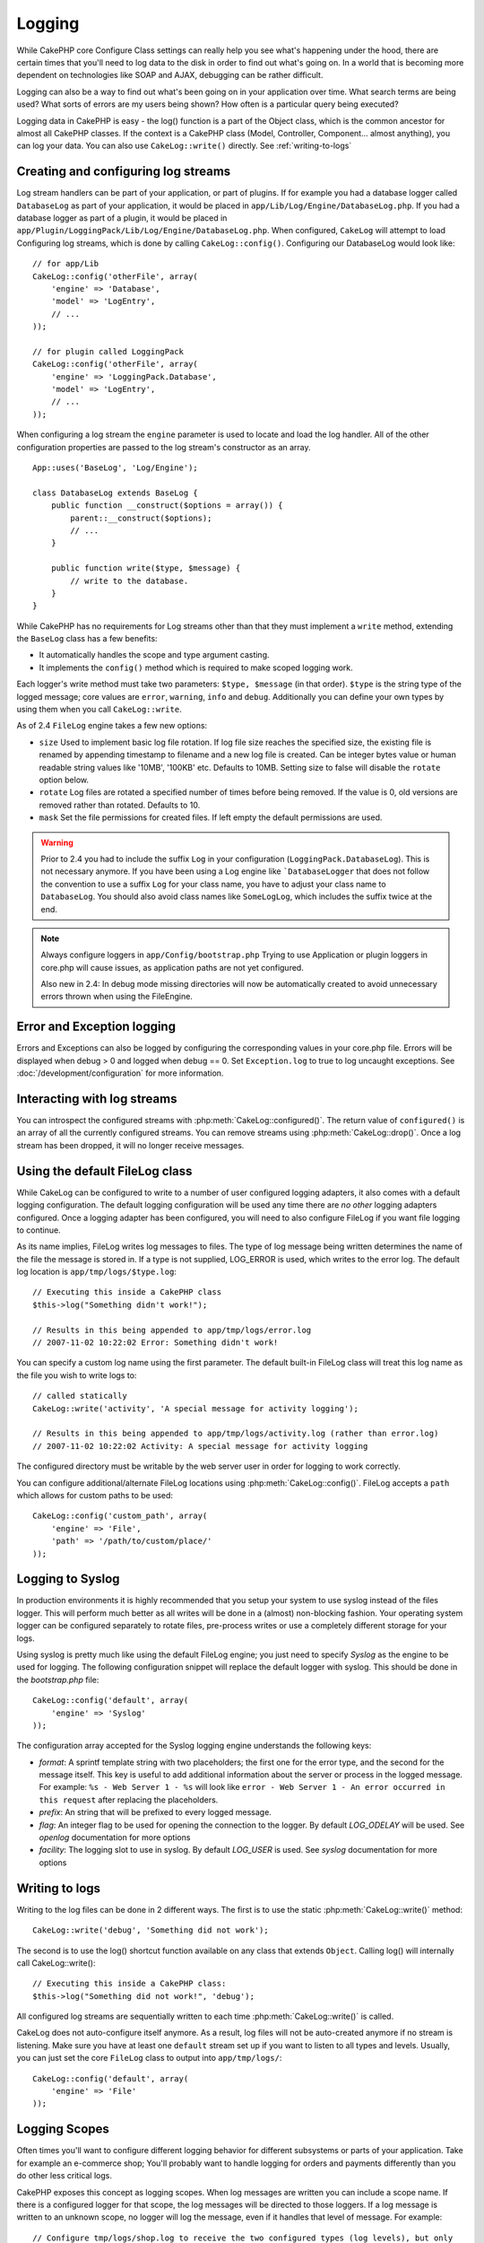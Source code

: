 Logging
#######

While CakePHP core Configure Class settings can really help you see
what's happening under the hood, there are certain times that
you'll need to log data to the disk in order to find out what's
going on. In a world that is becoming more dependent on
technologies like SOAP and AJAX, debugging can be rather
difficult.

Logging can also be a way to find out what's been going on in your
application over time. What search terms are being used? What sorts
of errors are my users being shown? How often is a particular query
being executed?

Logging data in CakePHP is easy - the log() function is a part of
the Object class, which is the common ancestor for almost all
CakePHP classes. If the context is a CakePHP class (Model,
Controller, Component... almost anything), you can log your data.
You can also use ``CakeLog::write()`` directly. See :ref:`writing-to-logs`

Creating and configuring log streams
====================================

Log stream handlers can be part of your application, or part of plugins. If for
example you had a database logger called ``DatabaseLog`` as part of your
application, it would be placed in ``app/Lib/Log/Engine/DatabaseLog.php``. If
you had a database logger as part of a plugin, it would be placed in
``app/Plugin/LoggingPack/Lib/Log/Engine/DatabaseLog.php``. When configured,
``CakeLog`` will attempt to load Configuring log streams, which is done by
calling ``CakeLog::config()``. Configuring our DatabaseLog would look like::

    // for app/Lib
    CakeLog::config('otherFile', array(
        'engine' => 'Database',
        'model' => 'LogEntry',
        // ...
    ));

    // for plugin called LoggingPack
    CakeLog::config('otherFile', array(
        'engine' => 'LoggingPack.Database',
        'model' => 'LogEntry',
        // ...
    ));

When configuring a log stream the ``engine`` parameter is used to
locate and load the log handler. All of the other configuration
properties are passed to the log stream's constructor as an array. ::

    App::uses('BaseLog', 'Log/Engine');

    class DatabaseLog extends BaseLog {
        public function __construct($options = array()) {
            parent::__construct($options);
            // ...
        }

        public function write($type, $message) {
            // write to the database.
        }
    }

While CakePHP has no requirements for Log streams other than that they
must implement a ``write`` method, extending the ``BaseLog`` class has a few
benefits:

- It automatically handles the scope and type argument casting.
- It implements the ``config()`` method which is required to make scoped logging
  work.

Each logger's write method must take two parameters: ``$type, $message`` (in that
order). ``$type`` is the string type of the logged message; core values are
``error``, ``warning``, ``info`` and ``debug``. Additionally you can define your
own types by using them when you call ``CakeLog::write``.

.. _file-log:

.. versionadded:: 2.4

As of 2.4 ``FileLog`` engine takes a few new options:

* ``size`` Used to implement basic log file rotation. If log file size
  reaches the specified size, the existing file is renamed by appending timestamp
  to filename and a new log file is created. Can be integer bytes value or
  human readable string values like '10MB', '100KB' etc. Defaults to 10MB.
  Setting size to false will disable the ``rotate`` option below.
* ``rotate`` Log files are rotated a specified number of times before being removed.
  If the value is 0, old versions are removed rather than rotated. Defaults to 10.
* ``mask`` Set the file permissions for created files. If left empty the default
  permissions are used.

.. warning::

    Prior to 2.4 you had to include the suffix ``Log`` in your configuration
    (``LoggingPack.DatabaseLog``). This is not necessary anymore.
    If you have been using a Log engine like ```DatabaseLogger`` that does not follow
    the convention to use a suffix ``Log`` for your class name, you have to adjust your
    class name to ``DatabaseLog``. You should also avoid class names like ``SomeLogLog``,
    which includes the suffix twice at the end.

.. note::

    Always configure loggers in ``app/Config/bootstrap.php``
    Trying to use Application or plugin loggers in core.php
    will cause issues, as application paths are not yet configured.

    Also new in 2.4: In debug mode missing directories will now be automatically created to avoid unnecessary
    errors thrown when using the FileEngine.

Error and Exception logging
===========================

Errors and Exceptions can also be logged by configuring the
corresponding values in your core.php file. Errors will be
displayed when debug > 0 and logged when debug == 0. Set ``Exception.log``
to true to log uncaught exceptions. See :doc:`/development/configuration`
for more information.

Interacting with log streams
============================

You can introspect the configured streams with
:php:meth:`CakeLog::configured()`. The return value of ``configured()`` is an
array of all the currently configured streams. You can remove
streams using :php:meth:`CakeLog::drop()`. Once a log stream has been
dropped, it will no longer receive messages.


Using the default FileLog class
===============================

While CakeLog can be configured to write to a number of user
configured logging adapters, it also comes with a default logging
configuration. The default logging configuration will be
used any time there are *no other* logging adapters configured.
Once a logging adapter has been configured, you will need to also
configure FileLog if you want file logging to continue.

As its name implies, FileLog writes log messages to files. The type
of log message being written determines the name of the file the
message is stored in. If a type is not supplied, LOG\_ERROR is used,
which writes to the error log. The default log location is
``app/tmp/logs/$type.log``::

    // Executing this inside a CakePHP class
    $this->log("Something didn't work!");

    // Results in this being appended to app/tmp/logs/error.log
    // 2007-11-02 10:22:02 Error: Something didn't work!

You can specify a custom log name using the first parameter. The
default built-in FileLog class will treat this log name as the file
you wish to write logs to::

    // called statically
    CakeLog::write('activity', 'A special message for activity logging');

    // Results in this being appended to app/tmp/logs/activity.log (rather than error.log)
    // 2007-11-02 10:22:02 Activity: A special message for activity logging

The configured directory must be writable by the web server user in
order for logging to work correctly.

You can configure additional/alternate FileLog locations using
:php:meth:`CakeLog::config()`. FileLog accepts a ``path`` which allows for
custom paths to be used::

    CakeLog::config('custom_path', array(
        'engine' => 'File',
        'path' => '/path/to/custom/place/'
    ));

.. _syslog-log:

Logging to Syslog
=================

.. versionadded:: 2.4

In production environments it is highly recommended that you setup your system to
use syslog instead of the files logger. This will perform much better as all
writes will be done in a (almost) non-blocking fashion. Your operating system
logger can be configured separately to rotate files, pre-process writes or use
a completely different storage for your logs.

Using syslog is pretty much like using the default FileLog engine; you just need
to specify `Syslog` as the engine to be used for logging. The following
configuration snippet will replace the default logger with syslog. This should
be done in the `bootstrap.php` file::

    CakeLog::config('default', array(
        'engine' => 'Syslog'
    ));

The configuration array accepted for the Syslog logging engine understands the
following keys:

* `format`: A sprintf template string with two placeholders; the first one
  for the error type, and the second for the message itself. This key is
  useful to add additional information about the server or process in the
  logged message. For example: ``%s - Web Server 1 - %s`` will look like
  ``error - Web Server 1 - An error occurred in this request`` after
  replacing the placeholders.
* `prefix`: An string that will be prefixed to every logged message.
* `flag`: An integer flag to be used for opening the connection to the
  logger. By default `LOG_ODELAY` will be used. See `openlog` documentation
  for more options
* `facility`: The logging slot to use in syslog. By default `LOG_USER` is
  used. See `syslog` documentation for more options

.. _writing-to-logs:

Writing to logs
===============

Writing to the log files can be done in 2 different ways. The first
is to use the static :php:meth:`CakeLog::write()` method::

    CakeLog::write('debug', 'Something did not work');

The second is to use the log() shortcut function available on any
class that extends ``Object``. Calling log() will internally call
CakeLog::write()::

    // Executing this inside a CakePHP class:
    $this->log("Something did not work!", 'debug');

All configured log streams are sequentially written to each time
:php:meth:`CakeLog::write()` is called.

.. versionchanged:: 2.5

CakeLog does not auto-configure itself anymore. As a result, log files will not be
auto-created anymore if no stream is listening.
Make sure you have at least one ``default`` stream set up if you want to
listen to all types and levels. Usually, you can just set the core ``FileLog`` class
to output into ``app/tmp/logs/``::

    CakeLog::config('default', array(
        'engine' => 'File'
    ));

.. _logging-scopes:

Logging Scopes
==============

.. versionadded:: 2.2

Often times you'll want to configure different logging behavior for different
subsystems or parts of your application. Take for example an e-commerce shop;
You'll probably want to handle logging for orders and payments differently than
you do other less critical logs.

CakePHP exposes this concept as logging scopes. When log messages are written
you can include a scope name. If there is a configured logger for that scope,
the log messages will be directed to those loggers.
If a log message is written to an unknown scope, no logger will log the message,
even if it handles that level of message. For example::

    // Configure tmp/logs/shop.log to receive the two configured types (log levels), but only
    // those with `orders` and `payments` as scope
    CakeLog::config('shop', array(
        'engine' => 'FileLog',
        'types' => array('warning', 'error'),
        'scopes' => array('orders', 'payments'),
        'file' => 'shop.log',
    ));

    // Configure tmp/logs/payments.log to receive the two configured types, but only
    // those with `payments` as scope
    CakeLog::config('payments', array(
        'engine' => 'SyslogLog',
        'types' => array('info', 'error', 'warning'),
        'scopes' => array('payments')
    ));

    CakeLog::warning('This gets written only to shops stream', 'orders');
    CakeLog::warning('This gets written to both shops and payments streams', 'payments');
    CakeLog::warning('This gets written to neither of both streams', 'unknown');

In order for scopes to work, you **must** do a few things:

#. Define the accepted ``types`` on loggers that use scopes.
#. Loggers using scopes must implement a ``config()`` method. Extending the
   ``BaseLog`` class is the easiest way to get a compatible method.

CakeLog API
===========

.. php:class:: CakeLog

    A simple class for writing to logs.

.. php:staticmethod:: config($name, $config)

    :param string $name: Name for the logger being connected, used
        to drop a logger later on.
    :param array $config: Array of configuration information and
        constructor arguments for the logger.

    Connect a new logger to CakeLog. Each connected logger
    receives all log messages each time a log message is written.

.. php:staticmethod:: configured()

    :returns: An array of configured loggers.

    Get the names of the configured loggers.

.. php:staticmethod:: drop($name)

    :param string $name: Name of the logger you wish to no longer receive
        messages.

.. php:staticmethod:: write($level, $message, $scope = array())

    Write a message into all the configured loggers.
    $level indicates the level of log message being created.
    $message is the message of the log entry being written to.

    .. versionchanged:: 2.2 ``$scope`` was added

.. versionadded:: 2.2 Log levels and scopes

.. php:staticmethod:: levels()

    Call this method without arguments, eg: ``CakeLog::levels()`` to
    obtain current level configuration.

    To append the additional levels 'user0' and 'user1' to the default
    log levels use::

        CakeLog::levels(array('user0', 'user1'));
        // or
        CakeLog::levels(array('user0', 'user1'), true);

    Calling ``CakeLog::levels()`` will result in::

        array(
            0 => 'emergency',
            1 => 'alert',
            // ...
            8 => 'user0',
            9 => 'user1',
        );

    To set/replace an existing configuration, pass an array with the second
    argument set to false::

        CakeLog::levels(array('user0', 'user1'), false);

    Calling ``CakeLog::levels()`` will result in::

        array(
            0 => 'user0',
            1 => 'user1',
        );

.. php:staticmethod:: defaultLevels()

    :returns: An array of the default log levels values.

    Resets log levels to their original values::

        array(
            'emergency' => LOG_EMERG,
            'alert'     => LOG_ALERT,
            'critical'  => LOG_CRIT,
            'error'     => LOG_ERR,
            'warning'   => LOG_WARNING,
            'notice'    => LOG_NOTICE,
            'info'      => LOG_INFO,
            'debug'     => LOG_DEBUG,
        );

.. php:staticmethod:: enabled($streamName)

    :returns: boolean

    Checks whether ``$streamName`` has been enabled.

.. php:staticmethod:: enable($streamName)

    :returns: void

    Enable the stream ``$streamName``.

.. php:staticmethod:: disable($streamName)

    :returns: void

    Disable the stream ``$streamName``.

.. php:staticmethod:: stream($streamName)

    :returns: Instance of ``BaseLog`` or ``false`` if not found.

    Gets ``$streamName`` from the active streams.

Convenience methods
-------------------

.. versionadded:: 2.2

The following convenience methods were added to log ``$message`` with the
appropriate log level.

.. php:staticmethod:: emergency($message, $scope = array())
.. php:staticmethod:: alert($message, $scope = array())
.. php:staticmethod:: critical($message, $scope = array())
.. php:staticmethod:: error($message, $scope = array())
.. php:staticmethod:: warning($message, $scope = array())
.. php:staticmethod:: notice($message, $scope = array())
.. php:staticmethod:: info($message, $scope = array())
.. php:staticmethod:: debug($message, $scope = array())


.. meta::
    :title lang=en: Logging
    :description lang=en: Log CakePHP data to the disk to help debug your application over longer periods of time.
    :keywords lang=en: cakephp logging,log errors,debug,logging data,cakelog class,ajax logging,soap logging,debugging,logs
